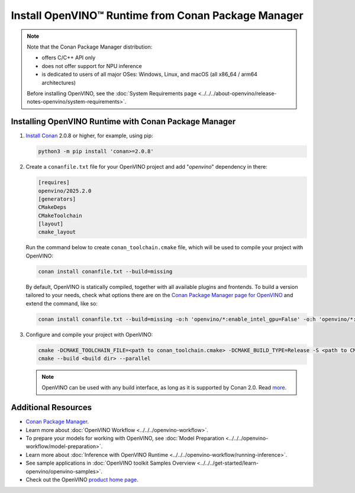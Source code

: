 Install OpenVINO™ Runtime from Conan Package Manager
======================================================


.. meta::
   :description: Learn how to install OpenVINO™ Runtime on Windows, Linux, and
                 macOS operating systems, using Conan Package Manager.

.. note::

   Note that the Conan Package Manager distribution:

   * offers C/C++ API only
   * does not offer support for NPU inference
   * is dedicated to users of all major OSes: Windows, Linux, and macOS
     (all x86_64 / arm64 architectures)

   Before installing OpenVINO, see the
   :doc:`System Requirements page <../../../about-openvino/release-notes-openvino/system-requirements>`.

Installing OpenVINO Runtime with Conan Package Manager
############################################################

1. `Install Conan <https://docs.conan.io/2/installation.html>`__ 2.0.8 or higher, for example, using pip:

   .. code-block:: sh

      python3 -m pip install 'conan>=2.0.8'

2. Create a ``conanfile.txt`` file for your OpenVINO project and add "*openvino*" dependency in there:

   .. code-block:: sh

      [requires]
      openvino/2025.2.0
      [generators]
      CMakeDeps
      CMakeToolchain
      [layout]
      cmake_layout

   Run the command below to create ``conan_toolchain.cmake`` file, which will be used to compile your project with OpenVINO:

   .. code-block:: sh

      conan install conanfile.txt --build=missing

   By default, OpenVINO is statically compiled, together with all available
   plugins and frontends. To build a version tailored to your needs, check
   what options there are on the `Conan Package Manager page for OpenVINO <https://conan.io/center/recipes/openvino>`__
   and extend the command, like so:

   .. code-block:: sh

      conan install conanfile.txt --build=missing -o:h 'openvino/*:enable_intel_gpu=False' -o:h 'openvino/*:enable_onnx_frontend=False' -o:h 'openvino/*:shared=True'

3. Configure and compile your project with OpenVINO:

   .. code-block:: sh

      cmake -DCMAKE_TOOLCHAIN_FILE=<path to conan_toolchain.cmake> -DCMAKE_BUILD_TYPE=Release -S <path to CMakeLists.txt of your project> -B <build dir>
      cmake --build <build dir> --parallel

   .. note::

      OpenVINO can be used with any build interface, as long as it is supported by Conan 2.0. Read `more <https://docs.conan.io/2/examples/tools.html>`__.

Additional Resources
########################

* `Conan Package Manager <https://conan.io>`__.
* Learn more about :doc:`OpenVINO Workflow <../../../openvino-workflow>`.
* To prepare your models for working with OpenVINO, see :doc:`Model Preparation <../../../openvino-workflow/model-preparation>`.
* Learn more about :doc:`Inference with OpenVINO Runtime <../../../openvino-workflow/running-inference>`.
* See sample applications in :doc:`OpenVINO toolkit Samples Overview <../../../get-started/learn-openvino/openvino-samples>`.
* Check out the OpenVINO `product home page <https://software.intel.com/en-us/openvino-toolkit>`__.



